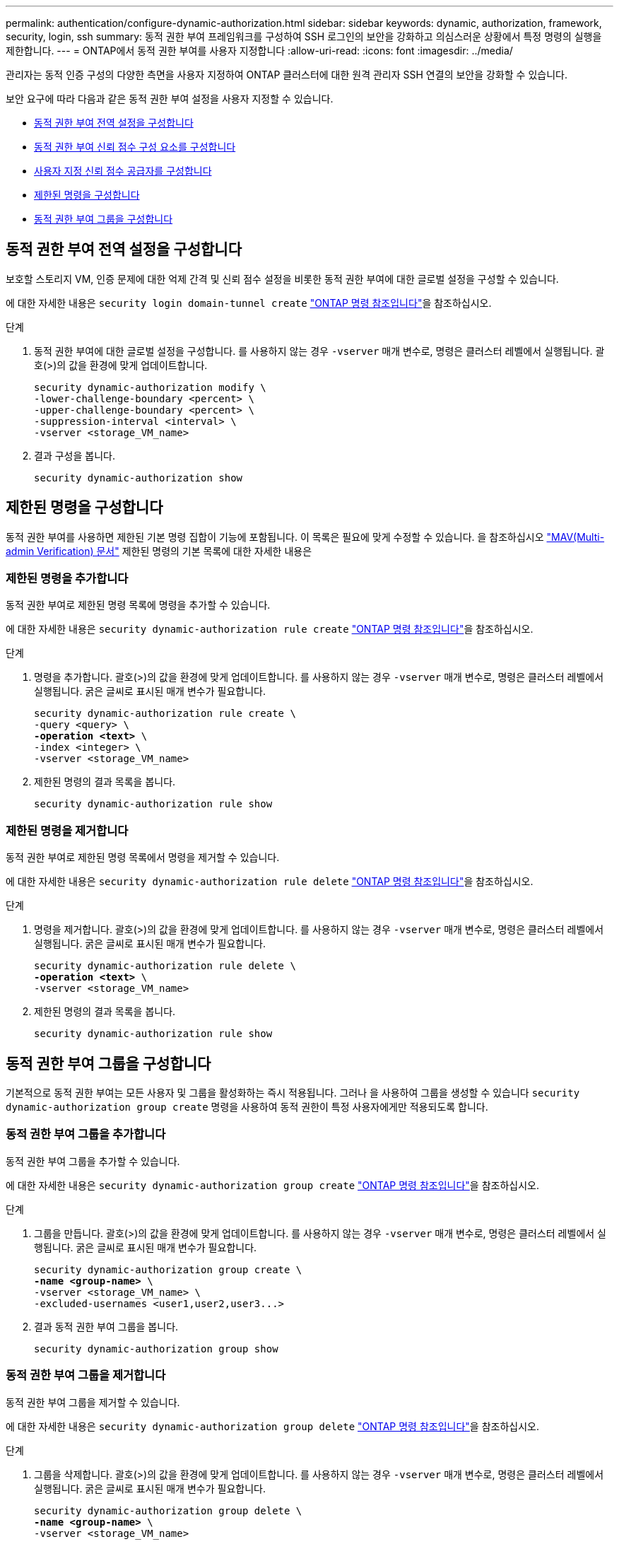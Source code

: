 ---
permalink: authentication/configure-dynamic-authorization.html 
sidebar: sidebar 
keywords: dynamic, authorization, framework, security, login, ssh 
summary: 동적 권한 부여 프레임워크를 구성하여 SSH 로그인의 보안을 강화하고 의심스러운 상황에서 특정 명령의 실행을 제한합니다. 
---
= ONTAP에서 동적 권한 부여를 사용자 지정합니다
:allow-uri-read: 
:icons: font
:imagesdir: ../media/


[role="lead"]
관리자는 동적 인증 구성의 다양한 측면을 사용자 지정하여 ONTAP 클러스터에 대한 원격 관리자 SSH 연결의 보안을 강화할 수 있습니다.

보안 요구에 따라 다음과 같은 동적 권한 부여 설정을 사용자 지정할 수 있습니다.

* <<동적 권한 부여 전역 설정을 구성합니다>>
* <<동적 권한 부여 신뢰 점수 구성 요소를 구성합니다>>
* <<사용자 지정 신뢰 점수 공급자를 구성합니다>>
* <<제한된 명령을 구성합니다>>
* <<동적 권한 부여 그룹을 구성합니다>>




== 동적 권한 부여 전역 설정을 구성합니다

보호할 스토리지 VM, 인증 문제에 대한 억제 간격 및 신뢰 점수 설정을 비롯한 동적 권한 부여에 대한 글로벌 설정을 구성할 수 있습니다.

에 대한 자세한 내용은 `security login domain-tunnel create` link:https://docs.netapp.com/us-en/ontap-cli/security-dynamic-authorization-modify.html["ONTAP 명령 참조입니다"^]을 참조하십시오.

.단계
. 동적 권한 부여에 대한 글로벌 설정을 구성합니다. 를 사용하지 않는 경우 `-vserver` 매개 변수로, 명령은 클러스터 레벨에서 실행됩니다. 괄호(>)의 값을 환경에 맞게 업데이트합니다.
+
[source, subs="specialcharacters,quotes"]
----
security dynamic-authorization modify \
-lower-challenge-boundary <percent> \
-upper-challenge-boundary <percent> \
-suppression-interval <interval> \
-vserver <storage_VM_name>
----
. 결과 구성을 봅니다.
+
[source, console]
----
security dynamic-authorization show
----




== 제한된 명령을 구성합니다

동적 권한 부여를 사용하면 제한된 기본 명령 집합이 기능에 포함됩니다. 이 목록은 필요에 맞게 수정할 수 있습니다. 을 참조하십시오 link:../multi-admin-verify/index.html["MAV(Multi-admin Verification) 문서"] 제한된 명령의 기본 목록에 대한 자세한 내용은



=== 제한된 명령을 추가합니다

동적 권한 부여로 제한된 명령 목록에 명령을 추가할 수 있습니다.

에 대한 자세한 내용은 `security dynamic-authorization rule create` link:https://docs.netapp.com/us-en/ontap-cli/security-dynamic-authorization-rule-create.html["ONTAP 명령 참조입니다"^]을 참조하십시오.

.단계
. 명령을 추가합니다. 괄호(>)의 값을 환경에 맞게 업데이트합니다. 를 사용하지 않는 경우 `-vserver` 매개 변수로, 명령은 클러스터 레벨에서 실행됩니다. 굵은 글씨로 표시된 매개 변수가 필요합니다.
+
[source, subs="specialcharacters,quotes"]
----
security dynamic-authorization rule create \
-query <query> \
*-operation <text>* \
-index <integer> \
-vserver <storage_VM_name>
----
. 제한된 명령의 결과 목록을 봅니다.
+
[source, console]
----
security dynamic-authorization rule show
----




=== 제한된 명령을 제거합니다

동적 권한 부여로 제한된 명령 목록에서 명령을 제거할 수 있습니다.

에 대한 자세한 내용은 `security dynamic-authorization rule delete` link:https://docs.netapp.com/us-en/ontap-cli/security-dynamic-authorization-rule-delete.html["ONTAP 명령 참조입니다"^]을 참조하십시오.

.단계
. 명령을 제거합니다. 괄호(>)의 값을 환경에 맞게 업데이트합니다. 를 사용하지 않는 경우 `-vserver` 매개 변수로, 명령은 클러스터 레벨에서 실행됩니다. 굵은 글씨로 표시된 매개 변수가 필요합니다.
+
[source, subs="specialcharacters,quotes"]
----
security dynamic-authorization rule delete \
*-operation <text>* \
-vserver <storage_VM_name>
----
. 제한된 명령의 결과 목록을 봅니다.
+
[source, console]
----
security dynamic-authorization rule show
----




== 동적 권한 부여 그룹을 구성합니다

기본적으로 동적 권한 부여는 모든 사용자 및 그룹을 활성화하는 즉시 적용됩니다. 그러나 을 사용하여 그룹을 생성할 수 있습니다 `security dynamic-authorization group create` 명령을 사용하여 동적 권한이 특정 사용자에게만 적용되도록 합니다.



=== 동적 권한 부여 그룹을 추가합니다

동적 권한 부여 그룹을 추가할 수 있습니다.

에 대한 자세한 내용은 `security dynamic-authorization group create` link:https://docs.netapp.com/us-en/ontap-cli/security-dynamic-authorization-group-create.html["ONTAP 명령 참조입니다"^]을 참조하십시오.

.단계
. 그룹을 만듭니다. 괄호(>)의 값을 환경에 맞게 업데이트합니다. 를 사용하지 않는 경우 `-vserver` 매개 변수로, 명령은 클러스터 레벨에서 실행됩니다. 굵은 글씨로 표시된 매개 변수가 필요합니다.
+
[source, subs="specialcharacters,quotes"]
----
security dynamic-authorization group create \
*-name <group-name>* \
-vserver <storage_VM_name> \
-excluded-usernames <user1,user2,user3...>

----
. 결과 동적 권한 부여 그룹을 봅니다.
+
[source, console]
----
security dynamic-authorization group show
----




=== 동적 권한 부여 그룹을 제거합니다

동적 권한 부여 그룹을 제거할 수 있습니다.

에 대한 자세한 내용은 `security dynamic-authorization group delete` link:https://docs.netapp.com/us-en/ontap-cli/security-dynamic-authorization-group-delete.html["ONTAP 명령 참조입니다"^]을 참조하십시오.

.단계
. 그룹을 삭제합니다. 괄호(>)의 값을 환경에 맞게 업데이트합니다. 를 사용하지 않는 경우 `-vserver` 매개 변수로, 명령은 클러스터 레벨에서 실행됩니다. 굵은 글씨로 표시된 매개 변수가 필요합니다.
+
[source, subs="specialcharacters,quotes"]
----
security dynamic-authorization group delete \
*-name <group-name>* \
-vserver <storage_VM_name>
----
. 결과 동적 권한 부여 그룹을 봅니다.
+
[source, console]
----
security dynamic-authorization group show
----




== 동적 권한 부여 신뢰 점수 구성 요소를 구성합니다

점수 매기기 기준의 우선 순위를 변경하거나 위험 점수에서 특정 기준을 제거하도록 최대 점수 가중치를 구성할 수 있습니다.


NOTE: 가장 좋은 방법은 기본 점수 가중치를 그대로 두고 필요한 경우에만 조정해야 합니다.

에 대한 자세한 내용은 `security dynamic-authorization trust-score-component modify` link:https://docs.netapp.com/us-en/ontap-cli/security-dynamic-authorization-trust-score-component-modify.html["ONTAP 명령 참조입니다"^]을 참조하십시오.

다음은 기본 점수 및 백분율 가중치와 함께 수정할 수 있는 구성 요소입니다.

[cols="4*"]
|===
| 기준 | 부품 이름 | 기본 원시 점수 가중치 | 기본 백분율 가중치 


| 신뢰할 수 있는 장치 | `trusted-device` | 20 | 50 


| 사용자 로그인 인증 기록 | `authentication-history` | 20 | 50 
|===
.단계
. 신뢰 점수 구성 요소를 수정합니다. 괄호(>)의 값을 환경에 맞게 업데이트합니다. 를 사용하지 않는 경우 `-vserver` 매개 변수로, 명령은 클러스터 레벨에서 실행됩니다. 굵은 글씨로 표시된 매개 변수가 필요합니다.
+
[source, subs="specialcharacters,quotes"]
----
security dynamic-authorization trust-score-component modify \
*-component <component-name>* \
*-weight <integer>* \
-vserver <storage_VM_name>
----
. 결과 신뢰 점수 구성 요소 설정을 봅니다.
+
[source, console]
----
security dynamic-authorization trust-score-component show
----




=== 사용자의 신뢰 점수를 재설정합니다

시스템 정책으로 인해 사용자의 액세스가 거부되고 ID를 입증할 수 있는 경우 관리자는 사용자의 신뢰 점수를 재설정할 수 있습니다.

에 대한 자세한 내용은 `security dynamic-authorization user-trust-score reset` link:https://docs.netapp.com/us-en/ontap-cli/security-dynamic-authorization-user-trust-score-reset.html["ONTAP 명령 참조입니다"^]을 참조하십시오.

.단계
. 명령을 추가합니다. 을 참조하십시오 <<동적 권한 부여 신뢰 점수 구성 요소를 구성합니다>> 재설정할 수 있는 신뢰 점수 구성 요소 목록 괄호(>)의 값을 환경에 맞게 업데이트합니다. 를 사용하지 않는 경우 `-vserver` 매개 변수로, 명령은 클러스터 레벨에서 실행됩니다. 굵은 글씨로 표시된 매개 변수가 필요합니다.
+
[source, subs="specialcharacters,quotes"]
----
security dynamic-authorization user-trust-score reset \
*-username <username>* \
*-component <component-name>* \
-vserver <storage_VM_name>
----




=== 신뢰 점수를 표시합니다

사용자는 로그인 세션에 대해 자신의 신뢰 점수를 표시할 수 있습니다.

.단계
. 신뢰 점수 표시:
+
[source, console]
----
security login whoami
----
+
다음과 유사한 출력이 표시됩니다.

+
[listing]
----
User: admin
Role: admin
Trust Score: 50
----
+
에 대한 자세한 내용은 `security login whoami` link:https://docs.netapp.com/us-en/ontap-cli/security-login-whoami.html["ONTAP 명령 참조입니다"^]을 참조하십시오.





== 사용자 지정 신뢰 점수 공급자를 구성합니다

외부 신뢰 점수 공급자로부터 채점 방법을 이미 받은 경우 사용자 지정 공급자를 동적 권한 부여 구성에 추가할 수 있습니다.

.시작하기 전에
* 사용자 지정 신뢰 점수 공급자는 JSON 응답을 반환해야 합니다. 다음 구문 요구 사항을 충족해야 합니다.
+
** 신뢰 점수를 반환하는 필드는 스칼라 필드여야 하며 배열 요소가 아닙니다.
** 신뢰 점수를 반환하는 필드는 과 같이 중첩된 필드가 될 수 있습니다 `trust_score.value`.
** JSON 응답 내에 숫자 신뢰 점수를 반환하는 필드가 있어야 합니다. 이 값을 기본적으로 사용할 수 없는 경우 래퍼 스크립트를 작성하여 이 값을 반환할 수 있습니다.


* 제공된 값은 신뢰 점수 또는 위험 점수일 수 있습니다. 신뢰 점수는 오름차순이고 신뢰 수준이 높을수록 높은 반면 위험 점수는 내림차순이라는 차이가 있습니다. 예를 들어 0에서 100 사이의 점수 범위에 대해 신뢰 점수가 90이면 점수가 매우 신뢰할 수 있고 추가 도전 없이 "허용"이 될 가능성이 높다는 것을 나타냅니다. 점수 범위가 0 ~ 100인 경우 위험 점수가 90이면 고위험이며 추가 도전 없이 "거부"가 발생할 가능성이 높습니다.
* ONTAP REST API를 통해 사용자 지정 신뢰 점수 공급자에 액세스할 수 있어야 합니다.
* 사용자 지정 신뢰 점수 공급자는 지원되는 매개 변수 중 하나를 사용하여 구성할 수 있어야 합니다. 지원되는 매개 변수 목록에 없는 구성이 필요한 사용자 지정 신뢰 점수 공급자는 지원되지 않습니다.
+
에 대한 자세한 내용은 `security dynamic-authorization trust-score-component create` link:https://docs.netapp.com/us-en/ontap-cli/security-dynamic-authorization-trust-score-component-create.html["ONTAP 명령 참조입니다"^]을 참조하십시오.



.단계
. 사용자 지정 신뢰 점수 공급자를 추가합니다. 괄호(>)의 값을 환경에 맞게 업데이트합니다. 를 사용하지 않는 경우 `-vserver` 매개 변수로, 명령은 클러스터 레벨에서 실행됩니다. 굵은 글씨로 표시된 매개 변수가 필요합니다.
+
[source, subs="specialcharacters,quotes"]
----
security dynamic-authorization trust-score-component create \
-component <text> \
*-provider-uri <text>* \
-score-field <text> \
-min-score <integer> \
*-max-score <integer>* \
*-weight <integer>* \
-secret-access-key "<key_text>" \
-provider-http-headers <list<header,header,header>> \
-vserver <storage_VM_name>
----
. 결과 신뢰 점수 공급자 설정을 봅니다.
+
[source, console]
----
security dynamic-authorization trust-score-component show
----




=== 사용자 지정 신뢰 점수 공급자 태그를 구성합니다

태그를 사용하여 외부 신뢰 점수 공급자와 통신할 수 있습니다. 이렇게 하면 중요한 정보를 노출하지 않고 URL의 정보를 신뢰 점수 공급자로 보낼 수 있습니다.

에 대한 자세한 내용은 `security dynamic-authorization trust-score-component create` link:https://docs.netapp.com/us-en/ontap-cli/security-dynamic-authorization-trust-score-component-create.html["ONTAP 명령 참조입니다"^]을 참조하십시오.

.단계
. 신뢰 점수 공급자 태그를 활성화합니다. 괄호(>)의 값을 환경에 맞게 업데이트합니다. 를 사용하지 않는 경우 `-vserver` 매개 변수로, 명령은 클러스터 레벨에서 실행됩니다. 굵은 글씨로 표시된 매개 변수가 필요합니다.
+
[source, subs="specialcharacters,quotes"]
----
security dynamic-authorization trust-score-component create \
*-component <component_name>* \
-weight <initial_score_weight> \
-max-score <max_score_for_provider> \
*-provider-uri <provider_URI>* \
-score-field <REST_API_score_field> \
*-secret-access-key "<key_text>"*
----
+
예를 들면 다음과 같습니다.

+
[source, console]
----
security dynamic-authorization trust-score-component create -component comp1 -weight 20 -max-score 100 -provider-uri https://<url>/trust-scores/users/<user>/<ip>/component1.html?api-key=<access-key> -score-field score -access-key "MIIBBjCBrAIBArqyTHFvYdWiOpLkLKHGjUYUNSwfzX"
----

